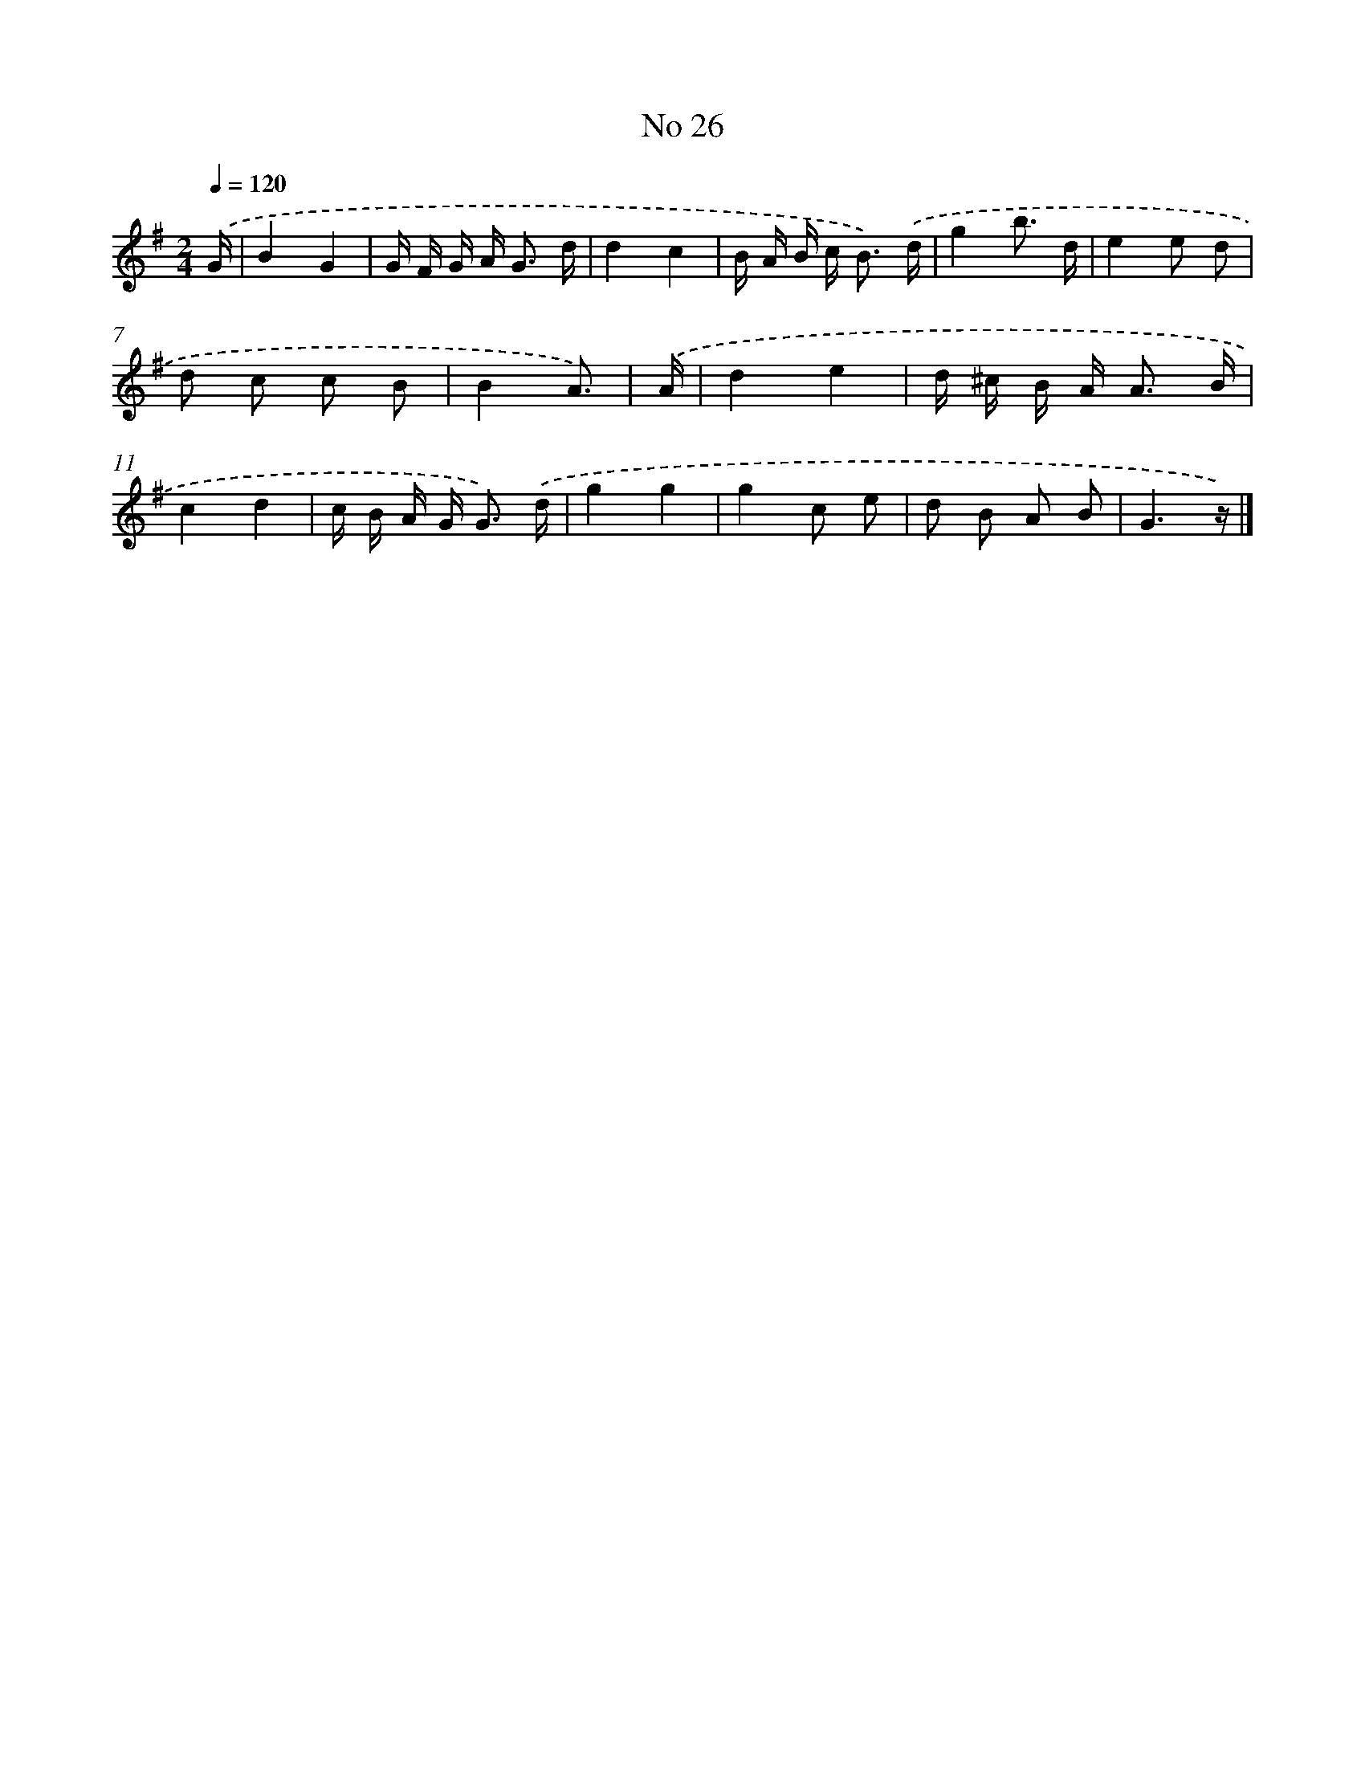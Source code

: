 X: 18059
T: No 26
%%abc-version 2.0
%%abcx-abcm2ps-target-version 5.9.1 (29 Sep 2008)
%%abc-creator hum2abc beta
%%abcx-conversion-date 2018/11/01 14:38:19
%%humdrum-veritas 4293489165
%%humdrum-veritas-data 374983814
%%continueall 1
%%barnumbers 0
L: 1/16
M: 2/4
Q: 1/4=120
K: G clef=treble
.('G [I:setbarnb 1]|
B4G4 |
G F G A2< G2 d |
d4c4 |
B A B c2< B2) .('d |
g4b3 d |
e4e2 d2 |
d2 c2 c2 B2 |
B4A3) |
.('A [I:setbarnb 9]|
d4e4 |
d ^c B A2< A2 B |
c4d4 |
c B A G2< G2) .('d |
g4g4 |
g4c2 e2 |
d2 B2 A2 B2 |
G6z) |]
